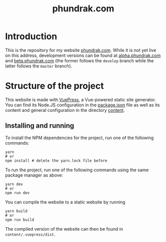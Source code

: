 #+title: phundrak.com

#+html: <a href="https://www.gnu.org/software/emacs/"><img src="https://img.shields.io/badge/Emacs-30.0.50-blueviolet.svg?style=flat-square&logo=GNU%20Emacs&logoColor=white" /></a>
#+html: <a href="https://orgmode.org/"><img src="https://img.shields.io/badge/Written%20with-Org%20mode-success?logo=Org&logoColor=white&style=flat-square"/></a>
#+html: <a href="https://v2.vuepress.vuejs.org/"><img src="https://img.shields.io/badge/Framework-Vuepress-42D392?logo=Vue.js&logoColor=white&style=flat-square"/></a>
#+html: <a href="https://conlang.phundrak.com"><img src="https://img.shields.io/badge/dynamic/json?label=Website&query=%24%5B%3A1%5D.status&url=https%3A%2F%2Fdrone.phundrak.com%2Fapi%2Frepos%2Fphundrak%2Fconlang.phundrak.com%2Fbuilds&style=flat-square&logo=buffer" /></a>

* Introduction
This is the repository for my website [[https://phundrak.com][phundrak.com]]. While it is not
yet live on this address, development versions can be found at
[[https://alpha.phundrak.com][alpha.phundrak.com]] and [[https://beta.phundrak.com][beta.phundrak.com]] (the former follows the
=develop= branch while the latter follows the =master= branch).

* Structure of the project
This website is made with [[https://v2.vuepress.vuejs.org/][VuePress]], a Vue-powered static site
generator. You can find its Node.JS configuration in the [[file:package.json][package.json]]
file as well as its content and general configuration in the directory
[[file:content/][content]].

** Installing and running
To install the NPM dependencies for the project, run one of the
following commands:
#+begin_src shell
yarn
# or
npm install # delete the yarn.lock file before
#+end_src

To run the project, run one of the following commands using the same
package manager as above:
#+begin_src shell
yarn dev
# or
npm run dev
#+end_src

You can compile the website to a static website by running
#+begin_src shell
yarn build
# or
npm run build
#+end_src

The compiled version of the website can then be found in =content/.vuepress/dist=.
